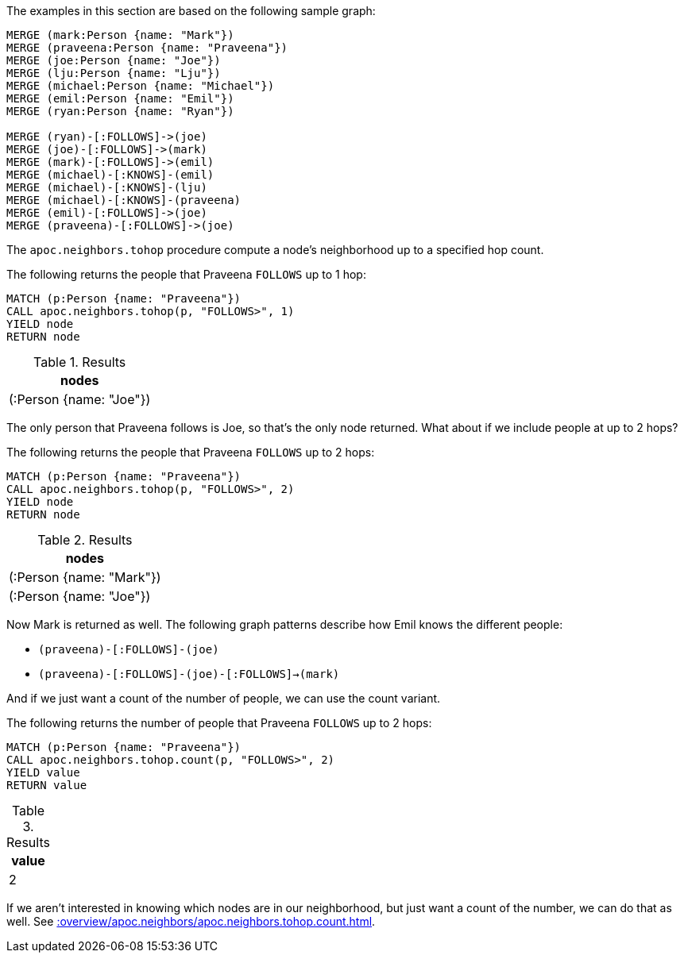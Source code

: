 The examples in this section are based on the following sample graph:

[source,cypher]
----
MERGE (mark:Person {name: "Mark"})
MERGE (praveena:Person {name: "Praveena"})
MERGE (joe:Person {name: "Joe"})
MERGE (lju:Person {name: "Lju"})
MERGE (michael:Person {name: "Michael"})
MERGE (emil:Person {name: "Emil"})
MERGE (ryan:Person {name: "Ryan"})

MERGE (ryan)-[:FOLLOWS]->(joe)
MERGE (joe)-[:FOLLOWS]->(mark)
MERGE (mark)-[:FOLLOWS]->(emil)
MERGE (michael)-[:KNOWS]-(emil)
MERGE (michael)-[:KNOWS]-(lju)
MERGE (michael)-[:KNOWS]-(praveena)
MERGE (emil)-[:FOLLOWS]->(joe)
MERGE (praveena)-[:FOLLOWS]->(joe)
----


The `apoc.neighbors.tohop` procedure compute a node's neighborhood up to a specified hop count.

The following returns the people that Praveena `FOLLOWS` up to 1 hop:
[source,cypher]
----
MATCH (p:Person {name: "Praveena"})
CALL apoc.neighbors.tohop(p, "FOLLOWS>", 1)
YIELD node
RETURN node
----

.Results
[opts="header"]
|===
| nodes
| (:Person {name: "Joe"})
|===

The only person that Praveena follows is Joe, so that's the only node returned.
What about if we include people at up to 2 hops?

The following returns the people that Praveena `FOLLOWS` up to 2 hops:

[source,cypher]
----
MATCH (p:Person {name: "Praveena"})
CALL apoc.neighbors.tohop(p, "FOLLOWS>", 2)
YIELD node
RETURN node
----


.Results
[opts="header"]
|===
| nodes
| (:Person {name: "Mark"})
| (:Person {name: "Joe"})
|===

Now Mark is returned as well.
The following graph patterns describe how Emil knows the different people:

* `(praveena)-[:FOLLOWS]-(joe)`
* `(praveena)-[:FOLLOWS]-(joe)-[:FOLLOWS]->(mark)`

And if we just want a count of the number of people, we can use the count variant.

The following returns the number of people that Praveena `FOLLOWS` up to 2 hops:

[source,cypher]
----
MATCH (p:Person {name: "Praveena"})
CALL apoc.neighbors.tohop.count(p, "FOLLOWS>", 2)
YIELD value
RETURN value
----

.Results
[opts="header"]
|===
| value
| 2
|===

If we aren't interested in knowing which nodes are in our neighborhood, but just want a count of the number, we can do that as well.
See xref::overview/apoc.neighbors/apoc.neighbors.tohop.count.adoc[].